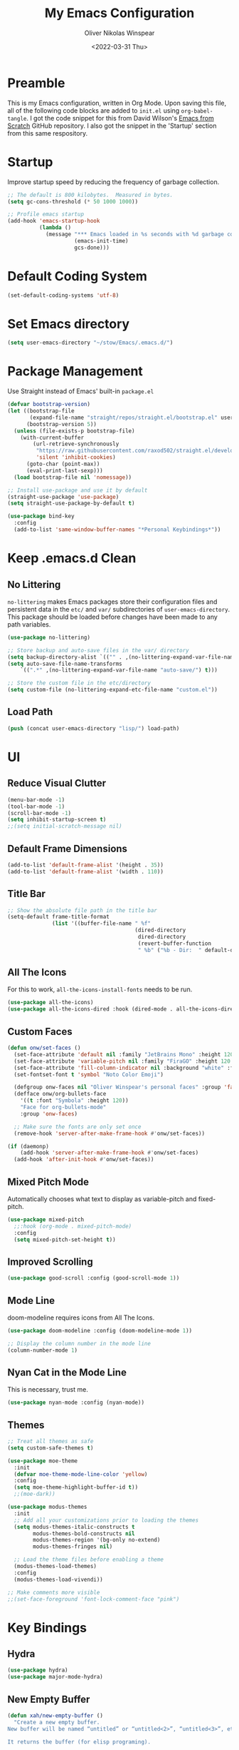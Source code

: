 #+TITLE: My Emacs Configuration
#+AUTHOR: Oliver Nikolas Winspear
#+DATE: <2022-03-31 Thu>
#+PROPERTY: header-args:emacs-lisp :tangle ./init.el :mkdirp yes
#+STARTUP: content

* Preamble
This is my Emacs configuration, written in Org Mode. Upon saving this file, all of the following code blocks are added to ~init.el~ using ~org-babel-tangle~. I got the code snippet for this from David Wilson's [[https://github.com/daviwil/emacs-from-scratch][Emacs from Scratch]] GitHub repository. I also got the snippet in the 'Startup' section from this same respository.

* Startup
Improve startup speed by reducing the frequency of garbage collection.
#+begin_src emacs-lisp
  ;; The default is 800 kilobytes.  Measured in bytes.
  (setq gc-cons-threshold (* 50 1000 1000))
  
  ;; Profile emacs startup
  (add-hook 'emacs-startup-hook
            (lambda ()
              (message "*** Emacs loaded in %s seconds with %d garbage collections."
                       (emacs-init-time)
                       gcs-done)))
#+end_src

* Default Coding System
#+begin_src emacs-lisp
  (set-default-coding-systems 'utf-8)
#+end_src

* Set Emacs directory
#+begin_src emacs-lisp
(setq user-emacs-directory "~/stow/Emacs/.emacs.d/")
#+end_src

* Package Management
Use Straight instead of Emacs' built-in ~package.el~
#+begin_src emacs-lisp
  (defvar bootstrap-version)
  (let ((bootstrap-file
         (expand-file-name "straight/repos/straight.el/bootstrap.el" user-emacs-directory))
        (bootstrap-version 5))
    (unless (file-exists-p bootstrap-file)
      (with-current-buffer
          (url-retrieve-synchronously
           "https://raw.githubusercontent.com/raxod502/straight.el/develop/install.el"
           'silent 'inhibit-cookies)
        (goto-char (point-max))
        (eval-print-last-sexp)))
    (load bootstrap-file nil 'nomessage))

  ;; Install use-package and use it by default
  (straight-use-package 'use-package)
  (setq straight-use-package-by-default t)

  (use-package bind-key
    :config
    (add-to-list 'same-window-buffer-names "*Personal Keybindings*"))
#+end_src

* Keep .emacs.d Clean
** No Littering
~no-littering~ makes Emacs packages store their configuration files and persistent data in the ~etc/~ and ~var/~ subdirectories of ~user-emacs-directory~. This package should be loaded before changes have been made to any path variables.
#+begin_src emacs-lisp
  (use-package no-littering)

  ;; Store backup and auto-save files in the var/ directory
  (setq backup-directory-alist `(("" . ,(no-littering-expand-var-file-name "emacs-backup/"))))
  (setq auto-save-file-name-transforms
      `((".*" ,(no-littering-expand-var-file-name "auto-save/") t)))

  ;; Store the custom file in the etc/directory
  (setq custom-file (no-littering-expand-etc-file-name "custom.el"))
#+end_src

** Load Path
#+begin_src emacs-lisp
  (push (concat user-emacs-directory "lisp/") load-path)
#+end_src

* UI
** Reduce Visual Clutter
#+begin_src emacs-lisp
  (menu-bar-mode -1)
  (tool-bar-mode -1)
  (scroll-bar-mode -1)
  (setq inhibit-startup-screen t)
  ;;(setq initial-scratch-message nil)
#+end_src

** Default Frame Dimensions
#+begin_src emacs-lisp
  (add-to-list 'default-frame-alist '(height . 35))
  (add-to-list 'default-frame-alist '(width . 110))
#+end_src

** Title Bar
#+begin_src emacs-lisp
  ;; Show the absolute file path in the title bar
  (setq-default frame-title-format
                (list '((buffer-file-name " %f"
                                          (dired-directory
                                           dired-directory
                                           (revert-buffer-function
                                           " %b" ("%b - Dir:  " default-directory)))))))
#+end_src

** All The Icons
For this to work, ~all-the-icons-install-fonts~ needs to be run.
#+begin_src emacs-lisp
  (use-package all-the-icons)
  (use-package all-the-icons-dired :hook (dired-mode . all-the-icons-dired-mode))
#+end_src

** Custom Faces
#+begin_src emacs-lisp
  (defun onw/set-faces ()
    (set-face-attribute 'default nil :family "JetBrains Mono" :height 120 :weight 'light)
    (set-face-attribute 'variable-pitch nil :family "FiraGO" :height 120 :weight 'light)
    (set-face-attribute 'fill-column-indicator nil :background "white" :foreground "white")
    (set-fontset-font t 'symbol "Noto Color Emoji")

    (defgroup onw-faces nil "Oliver Winspear's personal faces" :group 'faces)
    (defface onw/org-bullets-face
      '((t :font "Symbola" :height 120))
      "Face for org-bullets-mode"
      :group 'onw-faces)

    ;; Make sure the fonts are only set once
    (remove-hook 'server-after-make-frame-hook #'onw/set-faces))

  (if (daemonp)
      (add-hook 'server-after-make-frame-hook #'onw/set-faces)
    (add-hook 'after-init-hook #'onw/set-faces))
#+end_src

** Mixed Pitch Mode
Automatically chooses what text to display as variable-pitch and fixed-pitch.
#+begin_src emacs-lisp
  (use-package mixed-pitch
    ;;:hook (org-mode . mixed-pitch-mode)
    :config
    (setq mixed-pitch-set-height t))
#+end_src

** Improved Scrolling
#+begin_src emacs-lisp
  (use-package good-scroll :config (good-scroll-mode 1))
#+end_src

** Mode Line
doom-modeline requires icons from All The Icons.
#+begin_src emacs-lisp
  (use-package doom-modeline :config (doom-modeline-mode 1))

  ;; Display the column number in the mode line
  (column-number-mode 1)
#+end_src

** Nyan Cat in the Mode Line
This is necessary, trust me.
#+begin_src emacs-lisp
  (use-package nyan-mode :config (nyan-mode))
#+end_src

** Themes
#+begin_src emacs-lisp
  ;; Treat all themes as safe
  (setq custom-safe-themes t)

  (use-package moe-theme
    :init
    (defvar moe-theme-mode-line-color 'yellow)
    :config
    (setq moe-theme-highlight-buffer-id t))
    ;;(moe-dark))

  (use-package modus-themes
    :init
    ;; Add all your customizations prior to loading the themes
    (setq modus-themes-italic-constructs t
          modus-themes-bold-constructs nil
          modus-themes-region '(bg-only no-extend)
          modus-themes-fringes nil)

    ;; Load the theme files before enabling a theme
    (modus-themes-load-themes)
    :config
    (modus-themes-load-vivendi))

  ;; Make comments more visible
  ;;(set-face-foreground 'font-lock-comment-face "pink")
#+end_src

* Key Bindings
** Hydra
#+begin_src emacs-lisp
  (use-package hydra)
  (use-package major-mode-hydra)
#+end_src

** New Empty Buffer
#+begin_src emacs-lisp
  (defun xah/new-empty-buffer ()
    "Create a new empty buffer.
  New buffer will be named “untitled” or “untitled<2>”, “untitled<3>”, etc.
  
  It returns the buffer (for elisp programing).
  
  URL `http://xahlee.info/emacs/emacs/emacs_new_empty_buffer.html'
  Version 2017-11-01"
    (interactive)
    (let (($buf (generate-new-buffer "untitled")))
      (switch-to-buffer $buf)
      (funcall initial-major-mode)
      (setq buffer-offer-save t)
      $buf))
  
  (global-set-key (kbd "<f5>") #'xah/new-empty-buffer)
#+end_src

** Open The Configuration File
#+begin_src emacs-lisp
    (global-set-key (kbd "s-i") (lambda ()
                                  (interactive)
                                  (find-file (concat user-emacs-directory "Emacs.org"))))
#+end_src
* Applications
** IRC Client
#+begin_src emacs-lisp
  (use-package erc
    :straight (:type built-in)
    :config
    (setq erc-nick "olnw")
    (setq erc-prompt-for-password nil)
    (setq erc-prompt-for-nickserv-password nil)

    (defun libera-chat ()
          (interactive)
          (erc-tls :server "irc.au.libera.chat"
                   :port   "6697")))
#+end_src

** PDF Viewer
#+begin_src emacs-lisp
  (use-package pdf-tools
    :config
    (setq pdf-view-midnight-colors `(,(face-attribute 'default :foreground) .
                                     ,(face-attribute 'default :background)))
    
    (add-to-list 'auto-mode-alist '("\\.pdf\\'" . pdf-view-mode))
    
    (add-hook 'pdf-view-mode-hook (lambda ()
                                    (pdf-view-midnight-minor-mode)
    				    (auto-revert-mode)))) ; Display changes live
  
  (use-package pdf-view-restore
    :after pdf-tools
    :config
    (add-hook 'pdf-view-mode-hook #'pdf-view-restore-mode)
    
    ;; Save information to a custom location
    (setq pdf-view-restore-filename (concat user-emacs-directory ".pdf-view-restore")))
#+end_src

** RSS/Atom Feed Reader
The functions beginning with ~prot-~ are from [[https://protesilaos.com/emacs/dotemacs#h:0cd8ddab-55d1-40df-b3db-1234850792ba][Protesilaos Stavrou's Emacs Configuration]].

#+begin_src emacs-lisp
  (defun prot-common-crm-exclude-selected-p (input)
    "Filter out INPUT from `completing-read-multiple'.
  Hide non-destructively the selected entries from the completion
  table, thus avoiding the risk of inputting the same match twice.
  
  To be used as the PREDICATE of `completing-read-multiple'."
    (if-let* ((pos (string-match-p crm-separator input))
              (rev-input (reverse input))
              (element (reverse
                        (substring rev-input 0
                                   (string-match-p crm-separator rev-input))))
              (flag t))
        (progn
          (while pos
            (if (string= (substring input 0 pos) element)
                (setq pos nil)
              (setq input (substring input (1+ pos))
                    pos (string-match-p crm-separator input)
                    flag (when pos t))))
          (not flag))
      t))
  
  (defun prot-elfeed-search-tag-filter ()
    "Filter Elfeed search buffer by tags using completion.
  
  Completion accepts multiple inputs, delimited by `crm-separator'.
  Arbitrary input is also possible, but you may have to exit the
  minibuffer with something like `exit-minibuffer'."
    (interactive)
    (unwind-protect
        (elfeed-search-clear-filter)
      (let* ((elfeed-search-filter-active :live)
             (db-tags (elfeed-db-get-all-tags))
             (plus-tags (mapcar (lambda (tag)
                                  (format "+%s" tag))
                                db-tags))
             (minus-tags (mapcar (lambda (tag)
                                   (format "-%s" tag))
                                 db-tags))
             (all-tags (delete-dups (append plus-tags minus-tags)))
             ;; REQUIRE-MATCH is set to nil to allow arbitrary input
             (tags (completing-read-multiple
                    "Apply one or more tags: "
                    all-tags #'prot-common-crm-exclude-selected-p nil))
             (input (string-join `(,elfeed-search-filter ,@tags) " ")))
        (setq elfeed-search-filter input))
      (elfeed-search-update :force)))
  
  (use-package elfeed
    :config
    ;; Load my feeds from a separate file
    (load "onw-elfeed-feeds.el")
  
    ;; Customise the default filter
    (elfeed-search-set-filter "+unread")
    (setq elfeed-search-title-max-width 100)
  
    (defun onw/play-with-mpv ()
      (interactive)
      (let* ((entries (elfeed-search-selected))
             (links (mapcar #'elfeed-entry-link entries)))
  
        ;; Mark selected entries as unread
        (elfeed-search-untag-all-unread)
  
        ;; Play all selected entries with mpv
        (cl-loop for link in links
                 do (call-process-shell-command (concat "mpv '" link "' \&") nil 0))))
  
    :bind (:map elfeed-search-mode-map
                ("C-c C-o" . onw/play-with-mpv)
                ("s"       . prot-elfeed-search-tag-filter)))
#+end_src

** Terminal Emulator
I use emacs-libvterm as a terminal emulator within Emacs. The ~emacs-vterm~ Guix package is needed for this to work on Guix System.
#+begin_src emacs-lisp
  (global-set-key (kbd "s-t") #'vterm-other-window)
#+end_src

** Mail Reader
#+begin_src emacs-lisp
  (use-package notmuch)
#+end_src

* Completion Framework
I use Helm as my completion framework.
#+begin_src emacs-lisp
  (use-package helm
    :preface (require 'helm-config)
    :config
    ;; Open helm buffer inside current window
    (setq helm-split-window-inside-p t)
  
    ;; https://emacsredux.com/blog/2013/04/21/edit-files-as-root/
    (defadvice helm-find-files (after find-file-sudo activate)
      "Find file as root if necessary."
      (unless (and buffer-file-name
                   (file-writable-p buffer-file-name))
        (find-alternate-file (concat "/sudo:root@localhost:" buffer-file-name))))
  
    (helm-mode 1)
    :bind (("M-x"   . helm-M-x)
           ("s-b"   . (lambda () (interactive) (helm-buffers-list)))
           ("s-f"   . helm-find-files)
           :map helm-map
           ("<tab>" . helm-execute-persistent-action)
           ("C-i"   . helm-execute-persistent-action)
           ("C-z"   . helm-select-action)))
#+end_src

* Navigation
** Avy
#+begin_src emacs-lisp
  (use-package avy
    :config (avy-setup-default)
    :bind (("C-:"   . 'avy-goto-char)
           ("C-'"   . 'avy-goto-char-2)
           ("M-g f" . 'avy-goto-line)
           ("M-g w" . 'avy-goto-word-1)
           ("M-g e" . 'avy-goto-word-0)))
#+end_src

** Projectile
I got this hydra from [[https://readingworldmagazine.com/emacs/2020-03-15-emacs-projectile-helm-smex/]]
#+begin_src emacs-lisp
  (use-package projectile)

  (use-package helm-projectile
    :defer  5
    :init
    (setq projectile-completion-system 'helm)
    :config
    (require 'helm-projectile)
    :bind
    ("C-c p p" . helm-projectile)
    :hook
    (after-init . helm-projectile-on))

  (pretty-hydra-define Projectile (:title "Projectile" :quit-key "q" :color teal )
                       ("This Frame/Window"
                        (("s"  helm-projectile-switch-project "Switch Projects")
                         ("f" helm-projectile-find-file "Find File In Project")
                         ("n" helm-projectile-find-file-in-known-projects "Find File In All Projects")
                         ("d" helm-projectile-find-dir "Find Dir In Project")
                         ("p" helm-projectile-find-file-dwim "Find File At Point")
                         ("r" helm-projectile-recentf "Find Recent Files")
                         ("b" helm-projectile-switch-to-buffer "Switch Buffers")
                         ("a" helm-projectile-ag "Search Project"))
                        "Other Frame/Window"
                        (("F" projectile-find-file-other-frame "Find File Other Frame")
                         ("w" projectile-find-file-other-window "Find File Other Window")
                         ("o" projectile-find-other-file-other-window "Find Other Other Window")
                         ("B" projectile-switch-to-buffer-other-window "Switch Buffer Other Window")
                         ("m" projectile-multi-occur "Search Multi Occurances"))
                        "Actions"
                        (("c" projectile-edit-dir-locals "Add Project Config")
                         ("I" projectile-invalidate-cache "Clear Projectile Cache")
                         ("S" projectile-run-shell "Run Shell")
                         ("v" projectile-save-project-buffers "Save Project Buffers")
                         ("k" projectile-kill-project-buffers "kill Project Buffers")
                         ("t" projectile-toggle-read-only "Toggle Project Read Only")
                         ("D" projectile-discover-projects-in-directory "Discover Projects Directory")
                         ("h" hydra-helm/body "Return To Helm" :color blue )
                         ("<SPC>" nil "Quit" :color blue ))))

  (bind-key "C-c p h" 'Projectile/body)
#+end_src

** helm-ag
This package requries The Silver Searcher to be installed on the user's system.
#+begin_src emacs-lisp
  (use-package helm-ag)
#+end_src

* Development
** Git Integration
#+begin_src emacs-lisp
  (use-package magit)
#+end_src

** Backspace Tabs Properly
#+begin_src emacs-lisp
  (setq backward-delete-char-untabify-method 'hungry)
#+end_src

** Highlight Indentation
#+begin_src emacs-lisp
  (use-package highlight-indent-guides
    :hook (prog-mode . highlight-indent-guides-mode)
    :config
    (setq highlight-indent-guides-method 'character))
#+end_src

** Highlight Matching Parentheses
From [[https://emacs.stackexchange.com/questions/51986/show-paren-mode-only-highlights-when-cursor-is-one-character-after-closing-paren]]
#+begin_src emacs-lisp
  (defun show-paren--locate-near-paren-ad ()
    "Locate an unescaped paren \"near\" point to show.
  If one is found, return the cons (DIR . OUTSIDE), where DIR is 1
  for an open paren, -1 for a close paren, and OUTSIDE is the buffer
  position of the outside of the paren.  Otherwise return nil."
    (let* ((before (show-paren--categorize-paren (point))))
      (when (or
             (eq (car before) 1)
             (eq (car before) -1))
        before)))

  (advice-add 'show-paren--locate-near-paren :override #'show-paren--locate-near-paren-ad)

  (setq show-paren-delay 0)
  (setq show-paren-style 'expression)
  (show-paren-mode t)
#+end_src

** Rainbow Delimiters
#+begin_src emacs-lisp
  (use-package rainbow-delimiters
    :hook
    ((prog-mode . rainbow-delimiters-mode)
     (sly-mode  . rainbow-delimiters-mode))
    :custom-face
    (rainbow-delimiters-depth-1-face ((t (:foreground "dark orange"))))
    (rainbow-delimiters-depth-2-face ((t (:foreground "deep pink"))))
    (rainbow-delimiters-depth-3-face ((t (:foreground "chartreuse")))) ; dark red
    (rainbow-delimiters-depth-4-face ((t (:foreground "deep sky blue"))))
    (rainbow-delimiters-depth-5-face ((t (:foreground "yellow")))) ; black
    (rainbow-delimiters-depth-6-face ((t (:foreground "orchid"))))
    (rainbow-delimiters-depth-7-face ((t (:foreground "spring green"))))
    (rainbow-delimiters-depth-8-face ((t (:foreground "sienna1"))))
    (whitespace-tab ((t (:foreground "#636363")))))
#+end_src

** Code Formatting
#+begin_src emacs-lisp
  (setq-default tab-width 8)
  (setq-default fill-column 79)
  (setq-default indent-tabs-mode t)
  (setq-default electric-indent-inhibit t)

  (use-package aggressive-indent)

  (add-hook 'prog-mode-hook (lambda ()
                              (display-fill-column-indicator-mode)
                              (display-line-numbers-mode)))
#+end_src

** Languages
*** C
Use the Linux kernel coding style for C.
#+begin_src emacs-lisp
  (setq c-default-style "linux")
#+end_src

*** Lisp
#+begin_src emacs-lisp
  (setq inferior-lisp-program "clisp")
  (use-package lispy)
  (use-package sly :hook (common-lisp-mode . sly-mode))

  (defun onw/lisp-setup ()
    (setq indent-tabs-mode nil)
    (setq fill-column 100)
    (aggressive-indent-mode)
    (lispy-mode))

  (add-hook 'lisp-mode-hook #'onw/lisp-setup)
  (add-hook 'emacs-lisp-mode-hook #'onw/lisp-setup)
#+end_src

*** Python
#+begin_src emacs-lisp
  (use-package lpy :hook (python-mode . lpy-mode))
  
  (add-hook 'python-mode-hook (lambda () (setq indent-tabs-mode nil)))
#+end_src

** LSP
#+begin_src emacs-lisp
  (use-package lsp-mode
    :init
    ;; Set prefix for lsp-command-keymap
    (setq lsp-keymap-prefix "C-c l")
    :hook ((python-mode . lsp)
           (c-mode . lsp)
           (c++-mode . lsp)))

  (use-package lsp-ui)

  (use-package helm-lsp
    :config
    (define-key lsp-mode-map [remap xref-find-apropos] #'helm-lsp-workspace-symbol))

  (use-package dap-mode)
#+end_src

** Web
#+begin_src emacs-lisp
  (use-package web-mode
    :config
    (add-to-list 'auto-mode-alist '("\\.html?\\'" . web-mode))
    (setq web-mode-markup-indent-offset tab-width))

  (setq sgml-basic-offset tab-width)
  (setq css-indent-offset tab-width)
#+end_src

* LaTeX
Use latexmk-mode from https://reddit.com/r/emacs/comments/k7sx2n/latexpreviewpane_and_latexmk/
#+begin_src emacs-lisp
  ;;(load "latexmk-mode.el")
  ;;(add-hook 'LaTeX-mode-hook #'latexmk-mode)
#+end_src

* Org Mode
Org is a major mode for Emacs. It does a lot of things — I use it for note-taking, writing, to manage my personal projects, and to track my daily habits with the ~org-habit~ module. These habits pop up on my agenda each day, with a little coloured graph that shows my consistency.
#+begin_src emacs-lisp
  (use-package org
    :straight (:type built-in)
    :bind (:map global-map
                ("\C-cl" . org-store-link)
                ("\C-ca" . org-agenda))

    :config
    (setq org-hide-emphasis-markers t)
    (setq org-startup-indented t) ; Globally turn on Org Indent mode

    (setq org-directory "/mnt/hdd/Documents")

    (setq org-agenda-files '("habits.org"
                             "projects.org"
                             "todo.org"))

    (push 'org-habit org-modules) ; Add org-habit to the list of modules

    (setq org-hide-leading-stars t)

    ;; Change the colour of the face that's used to hide leading stars
    ;; The value should be #303030 for the moe-dark theme
    (set-face-attribute 'org-hide nil :foreground "#000000")

    (add-hook 'org-mode-hook (lambda ()
                               (setq fill-column 100)
                               (visual-line-mode))))
#+end_src

** Babel Languages
#+begin_src emacs-lisp
  (with-eval-after-load 'org
    (org-babel-do-load-languages
        'org-babel-load-languages
        '((emacs-lisp . t)
        (python . t))))
#+end_src

** Structure Templates
Easily insert code blocks into Org files by typing a less-than sign (~<~), followed by the desired template name. Pressing ~TAB~ will then create an empty code block.
#+begin_src emacs-lisp
  ;; This is needed as of Org 9.2
  (require 'org-tempo)
  
  (add-to-list 'org-structure-template-alist '("sh" . "src sh"))
  (add-to-list 'org-structure-template-alist '("el" . "src emacs-lisp"))
  (add-to-list 'org-structure-template-alist '("sc" . "src scheme"))
  (add-to-list 'org-structure-template-alist '("ts" . "src typescript"))
  (add-to-list 'org-structure-template-alist '("py" . "src python"))
  (add-to-list 'org-structure-template-alist '("go" . "src go"))
  (add-to-list 'org-structure-template-alist '("yaml" . "src yaml"))
  (add-to-list 'org-structure-template-alist '("json" . "src json"))
#+end_src

** Auto-tangle Configuration Files
#+begin_src emacs-lisp
  (defun efs/org-babel-tangle-config ()
    (when (string-equal (file-name-directory (buffer-file-name))
                        (expand-file-name user-emacs-directory))
      ;; Dynamic scoping to the rescue
      (let ((org-confirm-babel-evaluate nil))
        (org-babel-tangle))))

  (add-hook 'org-mode-hook
            (lambda ()
              (add-hook 'after-save-hook #'efs/org-babel-tangle-config)))
#+end_src

** Centre Text
#+begin_src emacs-lisp
  (use-package visual-fill-column
    :hook (org-mode . visual-fill-column-mode)
    :init
    (setq visual-fill-column-center-text t)
    (setq visual-fill-column-width 100))
#+end_src

** org-bullets
Use prettier headline markers with the org-bullets package.
#+begin_src emacs-lisp
  (use-package org-bullets
    :hook (org-mode . org-bullets-mode)
    :config
    (setq org-bullets-bullet-list '("☯" "○" "✸" "✿" "~"))
    (setq org-bullets-face-name 'onw/org-bullets-face))
#+end_src

** org-roam
I use org-roam for Zettelkasten note-taking and daily journaling.
#+begin_src emacs-lisp
  (use-package org-roam
    :init
    (setq org-roam-v2-ack t)
    :custom
    (org-roam-directory "/mnt/hdd/Documents/org-roam")
    ;; Completion without using double square brackets
    (org-roam-completion-everywhere t)
    :bind (("C-c n l" . org-roam-buffer-toggle)
           ("C-c n f" . org-roam-node-find)
           ("C-c n i" . org-roam-node-insert))
    :config
    (setq org-roam-capture-templates '(("d" "default" plain "%?"
      :target (file+head "${slug}.org.gpg"
                         "#+title: ${title}\n")
      :unnarrowed t)))
    (org-roam-db-autosync-mode))
#+end_src

